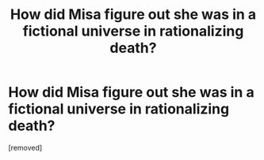 #+TITLE: How did Misa figure out she was in a fictional universe in rationalizing death?

* How did Misa figure out she was in a fictional universe in rationalizing death?
:PROPERTIES:
:Author: BigJoey1
:Score: 1
:DateUnix: 1495923263.0
:DateShort: 2017-May-28
:END:
[removed]

